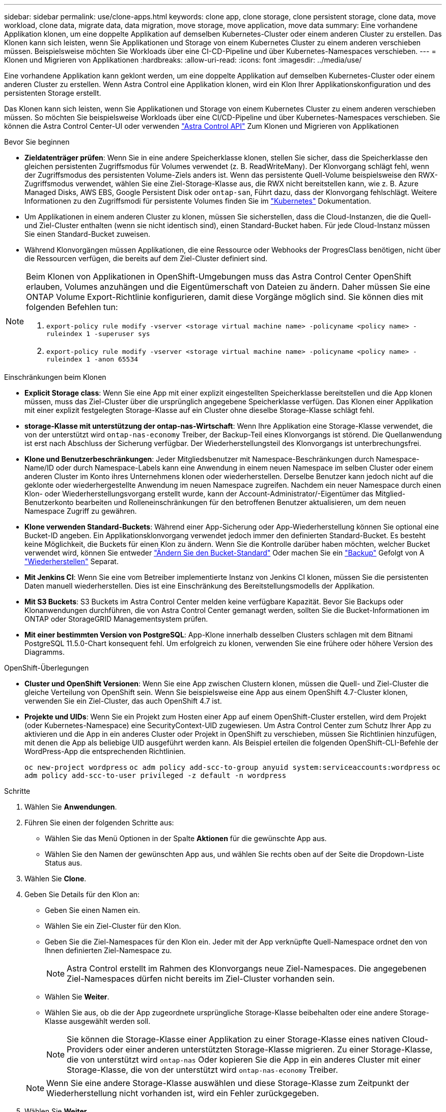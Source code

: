 ---
sidebar: sidebar 
permalink: use/clone-apps.html 
keywords: clone app, clone storage, clone persistent storage, clone data, move workload, clone data, migrate data, data migration, move storage, move application, move data 
summary: Eine vorhandene Applikation klonen, um eine doppelte Applikation auf demselben Kubernetes-Cluster oder einem anderen Cluster zu erstellen. Das Klonen kann sich leisten, wenn Sie Applikationen und Storage von einem Kubernetes Cluster zu einem anderen verschieben müssen. Beispielsweise möchten Sie Workloads über eine CI-CD-Pipeline und über Kubernetes-Namespaces verschieben. 
---
= Klonen und Migrieren von Applikationen
:hardbreaks:
:allow-uri-read: 
:icons: font
:imagesdir: ../media/use/


[role="lead"]
Eine vorhandene Applikation kann geklont werden, um eine doppelte Applikation auf demselben Kubernetes-Cluster oder einem anderen Cluster zu erstellen. Wenn Astra Control eine Applikation klonen, wird ein Klon Ihrer Applikationskonfiguration und des persistenten Storage erstellt.

Das Klonen kann sich leisten, wenn Sie Applikationen und Storage von einem Kubernetes Cluster zu einem anderen verschieben müssen. So möchten Sie beispielsweise Workloads über eine CI/CD-Pipeline und über Kubernetes-Namespaces verschieben. Sie können die Astra Control Center-UI oder verwenden https://docs.netapp.com/us-en/astra-automation["Astra Control API"^] Zum Klonen und Migrieren von Applikationen

.Bevor Sie beginnen
* *Zieldatenträger prüfen*: Wenn Sie in eine andere Speicherklasse klonen, stellen Sie sicher, dass die Speicherklasse den gleichen persistenten Zugriffsmodus für Volumes verwendet (z. B. ReadWriteMany). Der Klonvorgang schlägt fehl, wenn der Zugriffsmodus des persistenten Volume-Ziels anders ist. Wenn das persistente Quell-Volume beispielsweise den RWX-Zugriffsmodus verwendet, wählen Sie eine Ziel-Storage-Klasse aus, die RWX nicht bereitstellen kann, wie z. B. Azure Managed Disks, AWS EBS, Google Persistent Disk oder `ontap-san`, Führt dazu, dass der Klonvorgang fehlschlägt. Weitere Informationen zu den Zugriffsmodi für persistente Volumes finden Sie im https://kubernetes.io/docs/concepts/storage/persistent-volumes/#access-modes["Kubernetes"^] Dokumentation.
* Um Applikationen in einem anderen Cluster zu klonen, müssen Sie sicherstellen, dass die Cloud-Instanzen, die die Quell- und Ziel-Cluster enthalten (wenn sie nicht identisch sind), einen Standard-Bucket haben. Für jede Cloud-Instanz müssen Sie einen Standard-Bucket zuweisen.
* Während Klonvorgängen müssen Applikationen, die eine Ressource oder Webhooks der ProgresClass benötigen, nicht über die Ressourcen verfügen, die bereits auf dem Ziel-Cluster definiert sind.


[NOTE]
====
Beim Klonen von Applikationen in OpenShift-Umgebungen muss das Astra Control Center OpenShift erlauben, Volumes anzuhängen und die Eigentümerschaft von Dateien zu ändern. Daher müssen Sie eine ONTAP Volume Export-Richtlinie konfigurieren, damit diese Vorgänge möglich sind. Sie können dies mit folgenden Befehlen tun:

. `export-policy rule modify -vserver <storage virtual machine name> -policyname <policy name> -ruleindex 1 -superuser sys`
. `export-policy rule modify -vserver <storage virtual machine name> -policyname <policy name> -ruleindex 1 -anon 65534`


====
.Einschränkungen beim Klonen
* *Explicit Storage class*: Wenn Sie eine App mit einer explizit eingestellten Speicherklasse bereitstellen und die App klonen müssen, muss das Ziel-Cluster über die ursprünglich angegebene Speicherklasse verfügen. Das Klonen einer Applikation mit einer explizit festgelegten Storage-Klasse auf ein Cluster ohne dieselbe Storage-Klasse schlägt fehl.
* *storage-Klasse mit unterstützung der ontap-nas-Wirtschaft*: Wenn Ihre Applikation eine Storage-Klasse verwendet, die von der unterstützt wird `ontap-nas-economy` Treiber, der Backup-Teil eines Klonvorgangs ist störend. Die Quellanwendung ist erst nach Abschluss der Sicherung verfügbar. Der Wiederherstellungsteil des Klonvorgangs ist unterbrechungsfrei.
* *Klone und Benutzerbeschränkungen*: Jeder Mitgliedsbenutzer mit Namespace-Beschränkungen durch Namespace-Name/ID oder durch Namespace-Labels kann eine Anwendung in einem neuen Namespace im selben Cluster oder einem anderen Cluster im Konto ihres Unternehmens klonen oder wiederherstellen. Derselbe Benutzer kann jedoch nicht auf die geklonte oder wiederhergestellte Anwendung im neuen Namespace zugreifen. Nachdem ein neuer Namespace durch einen Klon- oder Wiederherstellungsvorgang erstellt wurde, kann der Account-Administrator/-Eigentümer das Mitglied-Benutzerkonto bearbeiten und Rolleneinschränkungen für den betroffenen Benutzer aktualisieren, um dem neuen Namespace Zugriff zu gewähren.
* *Klone verwenden Standard-Buckets*: Während einer App-Sicherung oder App-Wiederherstellung können Sie optional eine Bucket-ID angeben. Ein Applikationsklonvorgang verwendet jedoch immer den definierten Standard-Bucket. Es besteht keine Möglichkeit, die Buckets für einen Klon zu ändern. Wenn Sie die Kontrolle darüber haben möchten, welcher Bucket verwendet wird, können Sie entweder link:../use/manage-buckets.html#edit-a-bucket["Ändern Sie den Bucket-Standard"] Oder machen Sie ein link:../use/protect-apps.html#create-a-backup["Backup"] Gefolgt von A link:../use/restore-apps.html["Wiederherstellen"] Separat.
* *Mit Jenkins CI*: Wenn Sie eine vom Betreiber implementierte Instanz von Jenkins CI klonen, müssen Sie die persistenten Daten manuell wiederherstellen. Dies ist eine Einschränkung des Bereitstellungsmodells der Applikation.
* *Mit S3 Buckets*: S3 Buckets im Astra Control Center melden keine verfügbare Kapazität. Bevor Sie Backups oder Klonanwendungen durchführen, die von Astra Control Center gemanagt werden, sollten Sie die Bucket-Informationen im ONTAP oder StorageGRID Managementsystem prüfen.
* *Mit einer bestimmten Version von PostgreSQL*: App-Klone innerhalb desselben Clusters schlagen mit dem Bitnami PostgreSQL 11.5.0-Chart konsequent fehl. Um erfolgreich zu klonen, verwenden Sie eine frühere oder höhere Version des Diagramms.


.OpenShift-Überlegungen
* *Cluster und OpenShift Versionen*: Wenn Sie eine App zwischen Clustern klonen, müssen die Quell- und Ziel-Cluster die gleiche Verteilung von OpenShift sein. Wenn Sie beispielsweise eine App aus einem OpenShift 4.7-Cluster klonen, verwenden Sie ein Ziel-Cluster, das auch OpenShift 4.7 ist.
* *Projekte und UIDs*: Wenn Sie ein Projekt zum Hosten einer App auf einem OpenShift-Cluster erstellen, wird dem Projekt (oder Kubernetes-Namespace) eine SecurityContext-UID zugewiesen. Um Astra Control Center zum Schutz Ihrer App zu aktivieren und die App in ein anderes Cluster oder Projekt in OpenShift zu verschieben, müssen Sie Richtlinien hinzufügen, mit denen die App als beliebige UID ausgeführt werden kann. Als Beispiel erteilen die folgenden OpenShift-CLI-Befehle der WordPress-App die entsprechenden Richtlinien.
+
`oc new-project wordpress`
`oc adm policy add-scc-to-group anyuid system:serviceaccounts:wordpress`
`oc adm policy add-scc-to-user privileged -z default -n wordpress`



.Schritte
. Wählen Sie *Anwendungen*.
. Führen Sie einen der folgenden Schritte aus:
+
** Wählen Sie das Menü Optionen in der Spalte *Aktionen* für die gewünschte App aus.
** Wählen Sie den Namen der gewünschten App aus, und wählen Sie rechts oben auf der Seite die Dropdown-Liste Status aus.


. Wählen Sie *Clone*.
. Geben Sie Details für den Klon an:
+
** Geben Sie einen Namen ein.
** Wählen Sie ein Ziel-Cluster für den Klon.
** Geben Sie die Ziel-Namespaces für den Klon ein. Jeder mit der App verknüpfte Quell-Namespace ordnet den von Ihnen definierten Ziel-Namespace zu.
+

NOTE: Astra Control erstellt im Rahmen des Klonvorgangs neue Ziel-Namespaces. Die angegebenen Ziel-Namespaces dürfen nicht bereits im Ziel-Cluster vorhanden sein.

** Wählen Sie *Weiter*.
** Wählen Sie aus, ob die der App zugeordnete ursprüngliche Storage-Klasse beibehalten oder eine andere Storage-Klasse ausgewählt werden soll.
+

NOTE: Sie können die Storage-Klasse einer Applikation zu einer Storage-Klasse eines nativen Cloud-Providers oder einer anderen unterstützten Storage-Klasse migrieren.  Zu einer Storage-Klasse, die von unterstützt wird `ontap-nas` Oder kopieren Sie die App in ein anderes Cluster mit einer Storage-Klasse, die von der unterstützt wird `ontap-nas-economy` Treiber.

+

NOTE: Wenn Sie eine andere Storage-Klasse auswählen und diese Storage-Klasse zum Zeitpunkt der Wiederherstellung nicht vorhanden ist, wird ein Fehler zurückgegeben.



. Wählen Sie *Weiter*.
. Überprüfen Sie die Informationen über den Klon und wählen Sie *Clone*.


.Ergebnis
Astra Control klont die App basierend auf den von Ihnen angegebenen Informationen. Der Klonvorgang ist erfolgreich, wenn der neue Applikationsklon ausgeführt wird `Healthy` Geben Sie auf der Seite *Anwendungen* an.

Nachdem ein neuer Namespace durch einen Klon- oder Wiederherstellungsvorgang erstellt wurde, kann der Account-Administrator/-Eigentümer das Mitglied-Benutzerkonto bearbeiten und Rolleneinschränkungen für den betroffenen Benutzer aktualisieren, um dem neuen Namespace Zugriff zu gewähren.


NOTE: Nach einer Datensicherungsoperation (Klonen, Backup oder Wiederherstellung) und einer anschließenden Größenanpassung des persistenten Volumes beträgt die Verzögerung bis zu zwanzig Minuten, bevor die neue Volume-Größe in der UI angezeigt wird. Der Datensicherungsvorgang ist innerhalb von Minuten erfolgreich und Sie können mit der Management Software für das Storage-Backend die Änderung der Volume-Größe bestätigen.
